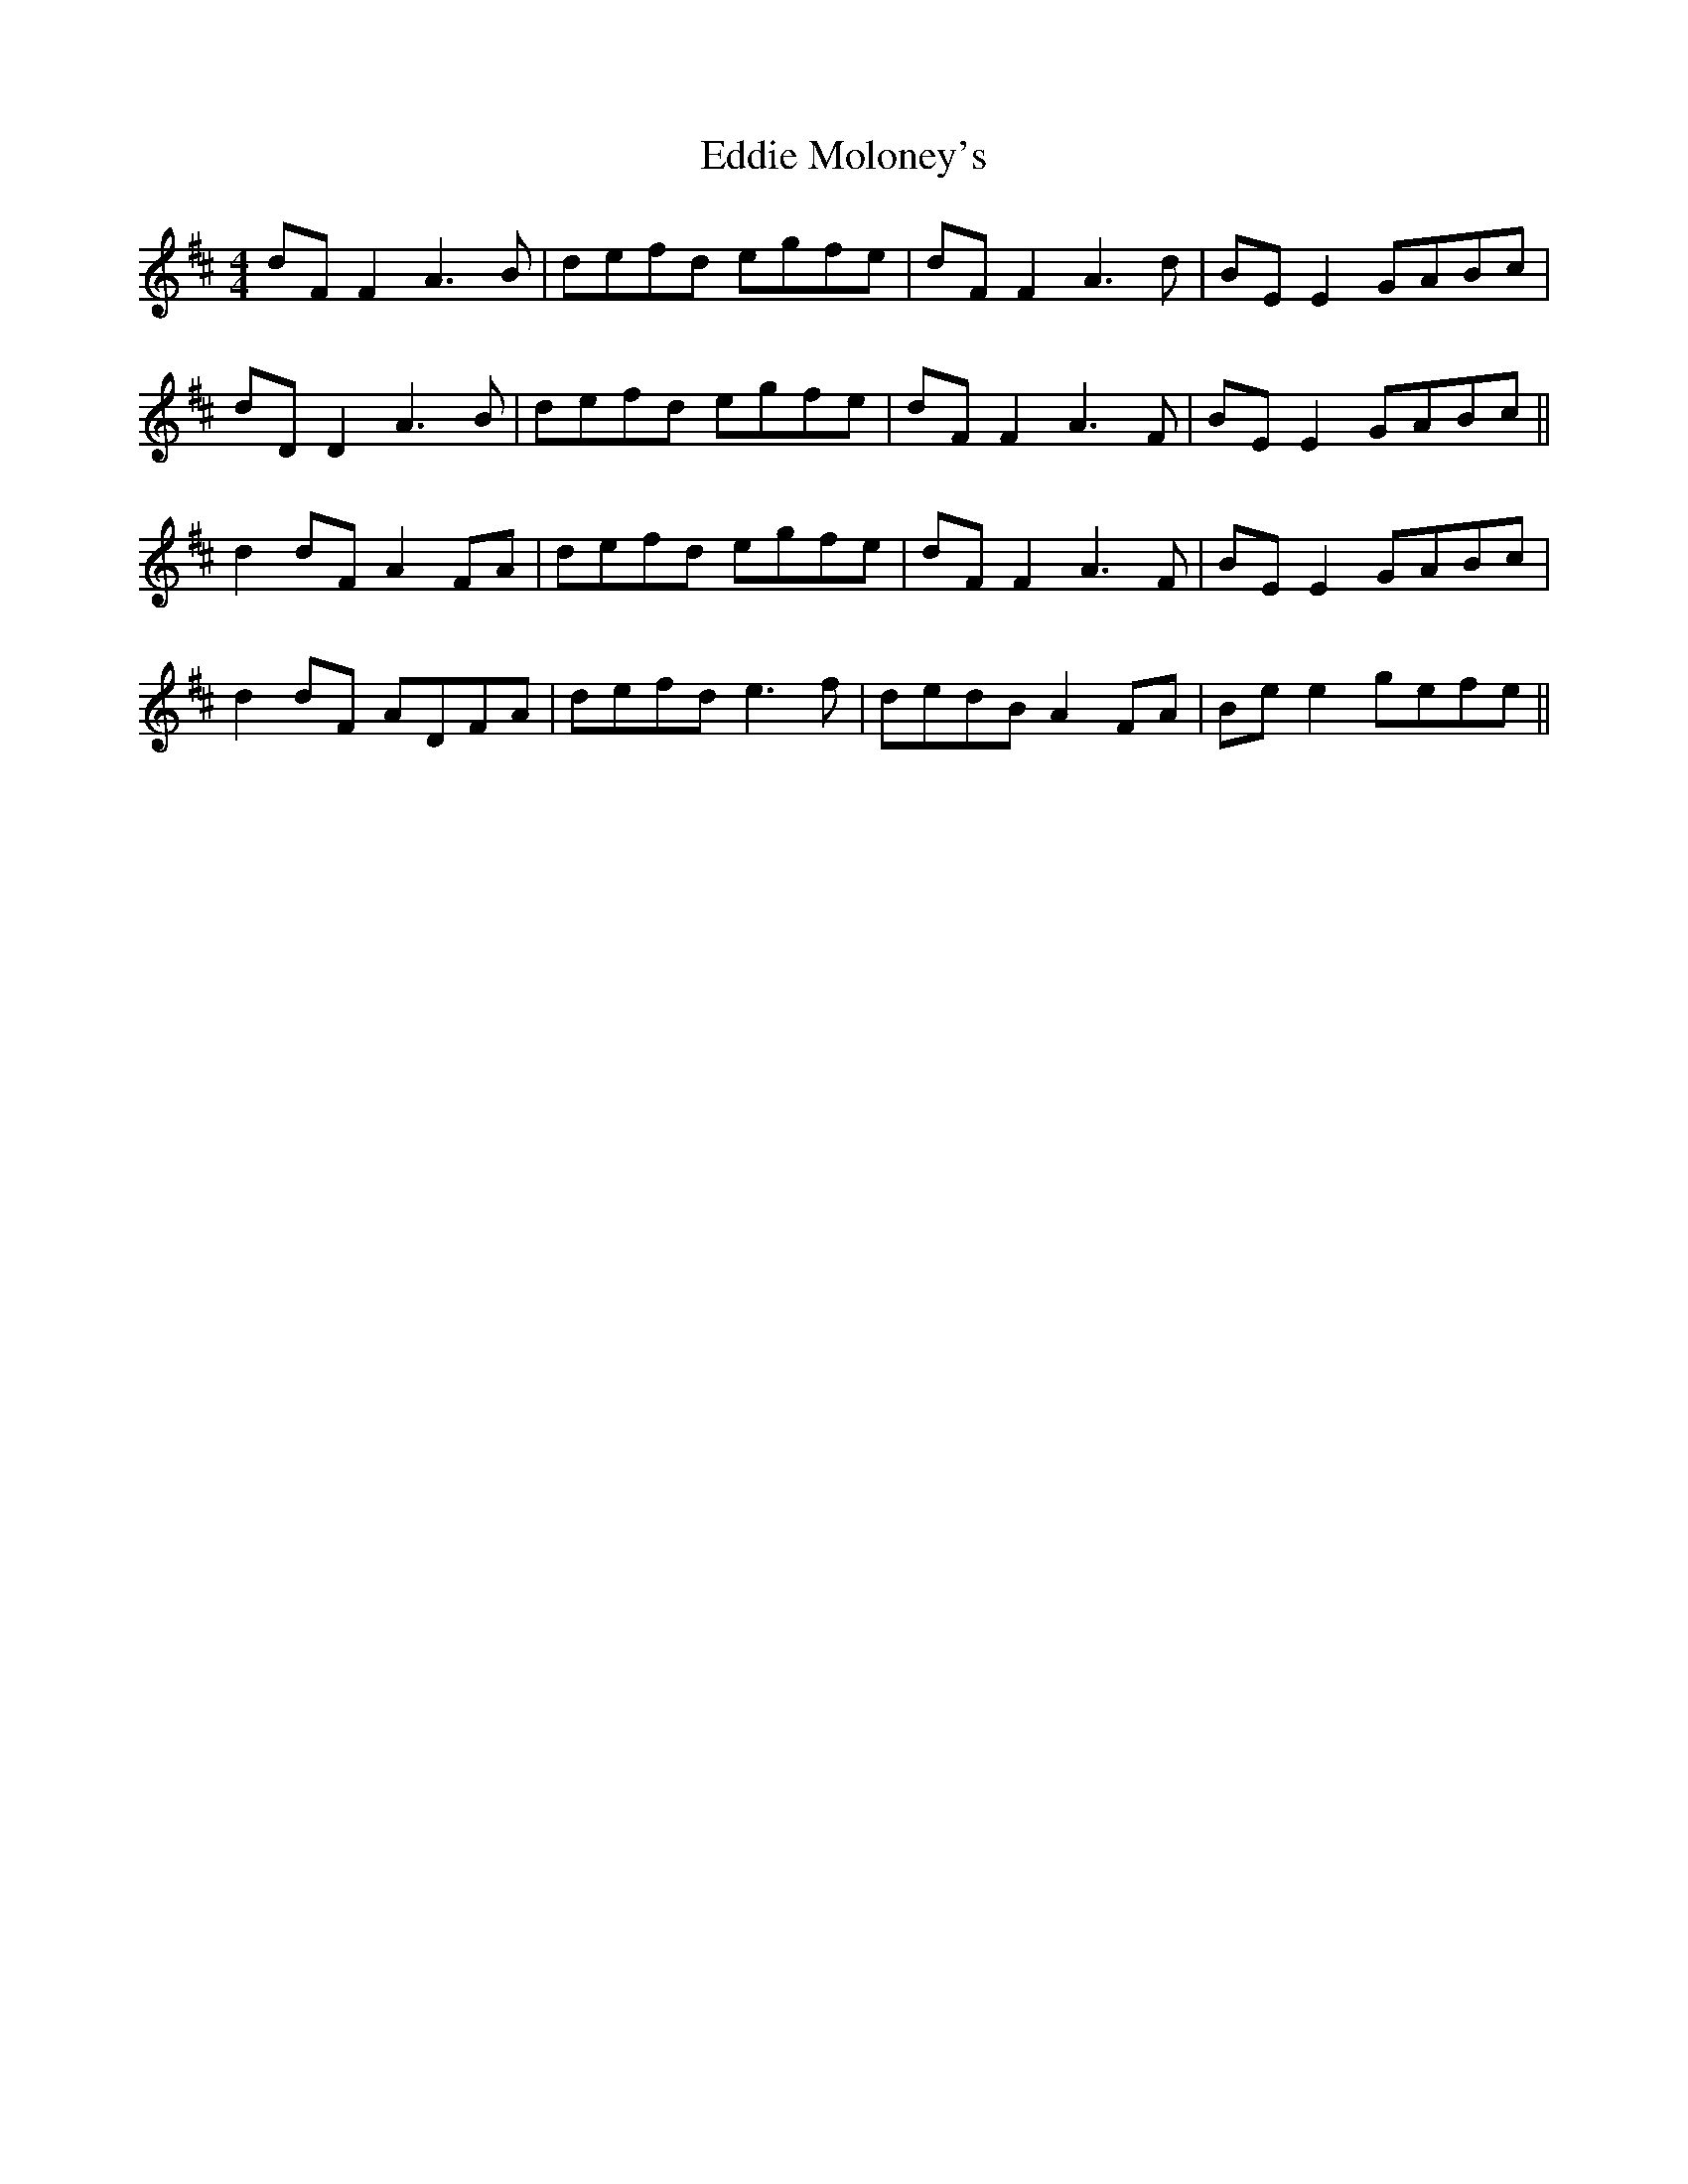 X: 11521
T: Eddie Moloney's
R: reel
M: 4/4
K: Dmajor
dF F2 A3B|defd egfe|dF F2 A3d|BE E2 GABc|
dD D2 A3B|defd egfe|dF F2 A3F|BE E2 GABc||
d2dF A2FA|defd egfe|dF F2 A3F|BE E2 GABc|
d2dF ADFA|defd e3f|dedB A2FA|Be e2 gefe||

